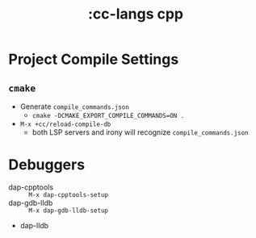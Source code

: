#+title: :cc-langs cpp

* Project Compile Settings
** ~cmake~
- Generate =compile_commands.json=
  - ~cmake -DCMAKE_EXPORT_COMPILE_COMMANDS=ON .~
- ~M-x +cc/reload-compile-db~
  - both LSP servers and irony will recognize =compile_commands.json=

* Debuggers
- dap-cpptools :: ~M-x dap-cpptools-setup~
- dap-gdb-lldb :: ~M-x dap-gdb-lldb-setup~
- dap-lldb
